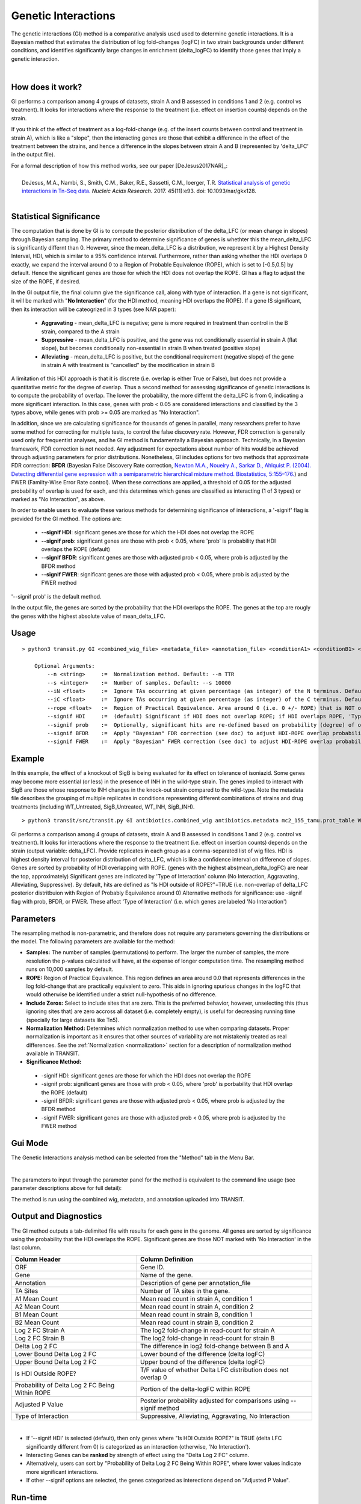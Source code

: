
.. _genetic-interactions:

Genetic Interactions
====================

The genetic interactions (GI) method is a comparative analysis used
used to determine genetic interactions. It is a Bayesian method
that estimates the distribution of log fold-changes (logFC) in two
strain backgrounds under different conditions, and identifies significantly
large changes in enrichment (delta_logFC) to identify those genes
that imply a genetic interaction.

.. .. NOTE::
..    Can be used for both **Himar1** and **Tn5** datasets


|

How does it work?
-----------------

GI performs a comparison among 4 groups of datasets, strain A and B assessed in conditions 1 and 2 (e.g. control vs treatment).
It looks for interactions where the response to the treatment (i.e. effect on insertion counts) depends on the strain.

If you think of the effect of treatment as a log-fold-change (e.g. of
the insert counts between control and treatment in strain A), which is
like a "slope", then the interacting genes are those that exhibit a difference
in the effect of the treatment between the strains, and hence a difference in the
slopes between strain A and B (represented by 'delta_LFC' in the output file).

| For a formal description of how this method works, see our paper [DeJesus2017NAR]_:
|
|  DeJesus, M.A., Nambi, S., Smith, C.M., Baker, R.E., Sassetti, C.M., Ioerger, T.R. `Statistical analysis of genetic interactions in Tn-Seq data. <https://www.ncbi.nlm.nih.gov/pubmed/28334803>`_ *Nucleic Acids Research.* 2017. 45(11):e93. doi: 10.1093/nar/gkx128.



|


Statistical Significance
------------------------


The computation that is done by GI is to compute the posterior distribution of the delta_LFC (or mean change in slopes)
through Bayesian sampling.
The primary method to determine significance of genes is whethter this the mean_delta_LFC is significantly differnt than 0.
However, since the mean_delta_LFC is a distribution, we represent it by a Highest Density Interval, HDI, which is
similar to a 95% confidence interval.  Furthermore, rather than asking whether the HDI overlaps 0 exactly, we expand the interval
around 0 to a Region of Probable Equivalence (ROPE), which is set to [-0.5,0.5] by default.  Hence the significant genes
are those for which the HDI does not overlap the ROPE.  GI has a flag to  adjust the size of the ROPE, if desired.

In the GI output file, the final column give the significance call, along with type of interaction.
If a gene is not significant, it will be marked with "**No Interaction**" (for the HDI method, meaning HDI overlaps the ROPE).
If a gene IS significant, then its interaction will be cateogrized in 3 types (see NAR paper):

 * **Aggravating** - mean_delta_LFC is negative; gene is more required in treatment than control in the B strain, compared to the A strain
 * **Suppressive** - mean_delta_LFC is positive, and the gene was not conditionally essential in strain A (flat slope), but becomes conditionally non-essential in strain B when treated (positive slope)
 * **Alleviating** - mean_delta_LFC is positive, but the conditional requirement (negative slope) of the gene in strain A with treatment is "cancelled" by the modification in strain B

.. image:: _images/genetic_interaction_types.png

A limitation of this HDI approach is that it is discrete (i.e. overlap is either True or False), but does not provide a quantitative metric
for the degree of overlap.  Thus a second method for assessing significance of genetic interactions is to compute
the probability of overlap.  The lower the probability, the more differnt the delta_LFC is from 0, indicating a more
significant interaction.  In this case, genes with prob < 0.05 are considered interactions and classified by the 3 types above,
while genes with prob >= 0.05 are marked as "No Interaction".

In addition, since we are calculating significance for thousands of genes in parallel,
many researchers prefer to have some method for correcting for multiple tests, to control the false discovery rate.
However, FDR correction is generally used only for frequentist analyses, and he GI method is fundamentally a Bayesian approach.
Technically, in a Bayesian framework, FDR correction is not needed.  Any adjustment for expectations about number of hits
would be achieved through adjusting parameters for prior distributions.  Nonetheless, GI includes options for
two methods that approximate FDR correction: **BFDR** (Bayesian False Discovery Rate correction,
`Newton M.A., Noueiry A., Sarkar D., Ahlquist P. (2004). Detecting differential gene expression with a semiparametric hierarchical
mixture method. Biostatistics, 5:155–176. <https://pubmed.ncbi.nlm.nih.gov/15054023/>`_) and FWER (Familty-Wise
Error Rate control).  When these corrections are applied, a threshold of 0.05 for the adjusted probability of overlap
is used for each, and this determines which
genes are classified as interacting (1 of 3 types) or  marked as "No Interaction", as above.

In order to enable users to evaluate these various methods for determining significance of interactions,
a '-signif' flag is provided for the GI method.  The options are:

 * **--signif HDI**: significant genes are those for which the HDI does not overlap the ROPE
 * **--signif prob**: significant genes are those with prob < 0.05, where 'prob' is probability that HDI overlaps the ROPE (default)
 * **--signif BFDR**: significant genes are those with adjusted prob < 0.05, where prob is adjusted by the BFDR method
 * **--signif FWER**: significant genes are those with adjusted prob < 0.05, where prob is adjusted by the FWER method

'--signif prob' is the default method.

In the output file, the genes are sorted by the probability that the HDI overlaps the ROPE.
The genes at the top are rougly the genes with the highest absolute value of mean_delta_LFC.


Usage
-----

::

    > python3 transit.py GI <combined_wig_file> <metadata_file> <annotation_file> <conditionA1> <conditionB1> <conditionA2> <conditionB2> <output_file> [optional arguments]

        Optional Arguments:
            --n <string>     :=  Normalization method. Default: --n TTR
            --s <integer>    :=  Number of samples. Default: --s 10000
            --iN <float>     :=  Ignore TAs occurring at given percentage (as integer) of the N terminus. Default: --iN 0
            --iC <float>     :=  Ignore TAs occurring at given percentage (as integer) of the C terminus. Default: --iC 0
            --rope <float>   :=  Region of Practical Equivalence. Area around 0 (i.e. 0 +/- ROPE) that is NOT of interest. Can be thought of similar to the area of the null-hypothesis. Default: --rope 0.5
            --signif HDI     :=  (default) Significant if HDI does not overlap ROPE; if HDI overlaps ROPE, 'Type of Interaction' is set to 'No Interaction'
            --signif prob    :=  Optionally, significant hits are re-defined based on probability (degree) of overlap of HDI with ROPE, prob<0.05 (no adjustment)
            --signif BFDR    :=  Apply "Bayesian" FDR correction (see doc) to adjust HDI-ROPE overlap probabilities so that significant hits are re-defined as BFDR<0.05
            --signif FWER    :=  Apply "Bayesian" FWER correction (see doc) to adjust HDI-ROPE overlap probabilities so that significant hits are re-defined as FWER<0.05


Example
-------

In this example, the effect of a knockout of SigB is being evaluated for its effect on tolerance of isoniazid.
Some genes may become more essential (or less) in the presence of INH in the wild-type strain.
The genes implied to interact with SigB are those whose response to INH changes in the knock-out strain compared to the wild-type.
Note the metadata file describes the grouping of multiple replicates in conditions
representing different combinations of strains and drug treatments (including WT_Untreated, SigB_Untreated, WT_INH, SigB_INH).

::

    > python3 transit/src/transit.py GI antibiotics.combined_wig antibiotics.metadata mc2_155_tamu.prot_table WT_Untreated SigB_Untreated WT_INH SigB_INH results.txt


GI performs a comparison among 4 groups of datasets, strain A and B assessed in conditions 1 and 2 (e.g. control vs treatment).
It looks for interactions where the response to the treatment (i.e. effect on insertion counts) depends on the strain (output variable: delta_LFC).
Provide replicates in each group as a comma-separated list of wig files.
HDI is highest density interval for posterior distribution of delta_LFC, which is like a confidence interval on difference of slopes.
Genes are sorted by probability of HDI overlapping with ROPE. (genes with the highest abs(mean_delta_logFC) are near the top, approximately)
Significant genes are indicated by 'Type of Interaction' column (No Interaction, Aggravating, Alleviating, Suppressive).
By default, hits are defined as "Is HDI outside of ROPE?"=TRUE (i.e. non-overlap of delta_LFC posterior distritbuion with Region of Probably Equivalence around 0)
Alternative methods for significance: use -signif flag with prob, BFDR, or FWER. These affect 'Type of Interaction' (i.e. which genes are labeled 'No Interaction')


Parameters
----------

The resampling method is non-parametric, and therefore does not require
any parameters governing the distributions or the model. The following
parameters are available for the method:



-  **Samples:** The number of samples (permutations) to perform. The
   larger the number of samples, the more resolution the p-values
   calculated will have, at the expense of longer computation time. The
   resampling method runs on 10,000 samples by default.


-  **ROPE:** Region of Practical Equivalence. This region defines an area
   around 0.0 that represents differences in the log fold-change that are
   practically equivalent to zero. This aids in ignoring spurious changes
   in the logFC that would otherwise be identified under a strict
   null-hypothesis of no difference.

-  **Include Zeros:** Select to include  sites that are zero. This is the
   preferred behavior, however, unselecting this (thus ignoring sites that)
   are zero accross all dataset (i.e. completely empty), is useful for
   decreasing running time (specially for large datasets like Tn5).

-  **Normalization Method:** Determines which normalization method to
   use when comparing datasets. Proper normalization is important as it
   ensures that other sources of variability are not mistakenly treated
   as real differences. See the :ref:`Normalization <normalization>` section for a description
   of normalization method available in TRANSIT.

-  **Significance Method:**

 * -signif HDI: significant genes are those for which the HDI does not overlap the ROPE
 * -signif prob: significant genes are those with prob < 0.05, where 'prob' is porbability that HDI overlap the ROPE (default)
 * -signif BFDR: significant genes are those with adjusted prob < 0.05, where prob is adjusted by the BFDR method
 * -signif FWER: significant genes are those with adjusted prob < 0.05, where prob is adjusted by the FWER method


Gui Mode
----------------------

The Genetic Interactions analysis method can be selected from the "Method" tab in the Menu Bar. 

.. image:: _images/gi_selection_gui.png
   :width: 1000
   :align: center

|
The parameters to input through the parameter panel for the method is equivalent to the command line usage (see parameter descriptions above for full detail): 

.. image:: _images/gi_parameter_panel.png
   :width: 1000
   :align: center

The method is run using the combined wig, metadata, and annotation uploaded into TRANSIT.

Output and Diagnostics
----------------------

The GI method outputs a tab-delimited file with results for each
gene in the genome.
All genes are sorted by significance using the probability that the HDI overlaps the ROPE.
Significant genes are those NOT marked with 'No Interaction' in the last column.


+--------------------------------------------------+----------------------------------------------------------------------------+
| Column Header                                    | Column Definition                                                          |
+==================================================+============================================================================+
| ORF                                              | Gene ID.                                                                   |
+--------------------------------------------------+----------------------------------------------------------------------------+
| Gene                                             | Name of the gene.                                                          |
+--------------------------------------------------+----------------------------------------------------------------------------+
| Annotation                                       | Description of gene per annotation_file                                    |
+--------------------------------------------------+----------------------------------------------------------------------------+
|TA Sites                                          | Number of TA sites in the gene.                                            |
+--------------------------------------------------+----------------------------------------------------------------------------+
| A1 Mean Count                                    | Mean read count in strain A, condition 1                                   |
+--------------------------------------------------+----------------------------------------------------------------------------+
| A2 Mean Count                                    | Mean read count in strain A, condition 2                                   |
+--------------------------------------------------+----------------------------------------------------------------------------+
| B1 Mean Count                                    | Mean read count in strain B, condition 1                                   |
+--------------------------------------------------+----------------------------------------------------------------------------+
| B2 Mean Count                                    | Mean read count in strain B, condition 2                                   |
+--------------------------------------------------+----------------------------------------------------------------------------+
| Log 2 FC Strain A                                | The log2 fold-change in read-count for strain A                            |
+--------------------------------------------------+----------------------------------------------------------------------------+
| Log 2 FC Strain B                                | The log2 fold-change in read-count for strain B                            |
+--------------------------------------------------+----------------------------------------------------------------------------+
| Delta Log 2 FC                                   | The difference in log2 fold-change between B and A                         |
+--------------------------------------------------+----------------------------------------------------------------------------+
| Lower Bound Delta Log 2 FC                       | Lower bound of the difference (delta logFC)                                |
+--------------------------------------------------+----------------------------------------------------------------------------+
| Upper Bound Delta Log 2 FC                       | Upper bound of the difference (delta logFC)                                |
+--------------------------------------------------+----------------------------------------------------------------------------+
| Is HDI Outside ROPE?                             | T/F value of whether Delta LFC distribution does not overlap 0             |
+--------------------------------------------------+----------------------------------------------------------------------------+
| Probability of Delta Log 2 FC Being Within ROPE  | Portion of the delta-logFC within ROPE                                     |
+--------------------------------------------------+----------------------------------------------------------------------------+
| Adjusted P Value                                 | Posterior probability adjusted for comparisons using --signif method       |
+--------------------------------------------------+----------------------------------------------------------------------------+
| Type of Interaction                              | Suppressive, Alleviating, Aggravating, No Interaction                      |
+--------------------------------------------------+----------------------------------------------------------------------------+

|

* If '--signif HDI' is selected (default), then only genes where "Is HDI Outside ROPE?" is TRUE (delta LFC significantly different from 0) is categorized as an interaction (otherwise, 'No Interaction').
* Interacting Genes can be **ranked** by strength of effect using the "Delta Log 2 FC" column.
* Alternatively, users can sort by "Probability of Delta Log 2 FC Being Within ROPE", where lower values indicate more significant interactions.
* If other --signif options are selected, the genes categorized as interections depend on "Adjusted P Value".

Run-time
--------
On an average machine, running this methodology on a dataset takes about ~15 minutes.

.. rst-class:: transit_sectionend
----
